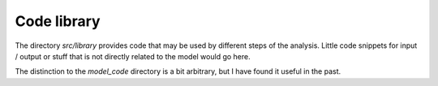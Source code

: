 .. _library:

************
Code library
************


The directory *src/library* provides code that may be used by different steps of the analysis. Little code snippets for input / output or stuff that is not directly related to the model would go here.

The distinction to the *model_code* directory is a bit arbitrary, but I have found it useful in the past.

